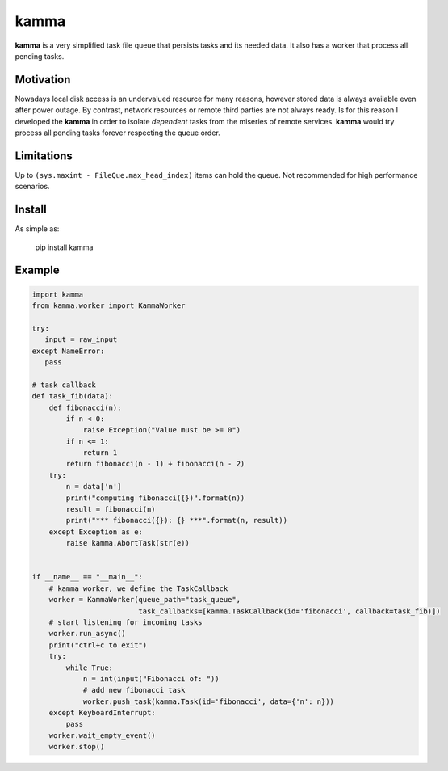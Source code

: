kamma
=====
**kamma** is a very simplified task file queue that persists tasks and its needed data. It also has a worker that process all pending tasks.

|Version| |Status| |Coverage| |License|

Motivation
----------
Nowadays local disk access is an undervalued resource for many reasons, however stored data is always available even after power outage. By contrast, network resources or remote third parties are not always ready. Is for this reason I developed the **kamma** in order to isolate *dependent* tasks from the miseries of remote services. **kamma** would try process all pending tasks forever respecting the queue order.

Limitations
-----------
Up to ``(sys.maxint - FileQue.max_head_index)`` items can hold the queue. Not recommended for high performance scenarios.

Install
-------
As simple as: 


    pip install kamma


Example
-------

.. code-block:: python

    import kamma
    from kamma.worker import KammaWorker

    try:
       input = raw_input
    except NameError:
       pass

    # task callback
    def task_fib(data):
        def fibonacci(n):
            if n < 0:
                raise Exception("Value must be >= 0")
            if n <= 1:
                return 1
            return fibonacci(n - 1) + fibonacci(n - 2)
        try:
            n = data['n']
            print("computing fibonacci({})".format(n))
            result = fibonacci(n)
            print("*** fibonacci({}): {} ***".format(n, result))
        except Exception as e:
            raise kamma.AbortTask(str(e))


    if __name__ == "__main__":
        # kamma worker, we define the TaskCallback
        worker = KammaWorker(queue_path="task_queue",
                             task_callbacks=[kamma.TaskCallback(id='fibonacci', callback=task_fib)])
        # start listening for incoming tasks
        worker.run_async()
        print("ctrl+c to exit")
        try:
            while True:
                n = int(input("Fibonacci of: "))
                # add new fibonacci task
                worker.push_task(kamma.Task(id='fibonacci', data={'n': n}))
        except KeyboardInterrupt:
            pass
        worker.wait_empty_event()
        worker.stop()



.. |Version| image:: https://img.shields.io/pypi/v/kamma.svg?
   :target: http://badge.fury.io/py/kamma

.. |Status| image:: https://img.shields.io/travis/marceljanerfont/kamma.svg?
   :target: https://travis-ci.org/marceljanerfont/kamma

.. |Coverage| image:: https://img.shields.io/codecov/c/github/marceljanerfont/kamma.svg?
   :target: https://codecov.io/github/marceljanerfont/kamma?branch=production

.. |License| image:: https://img.shields.io/pypi/l/kamma.svg?
   target: https://pypi.python.org/pypi/kamma


